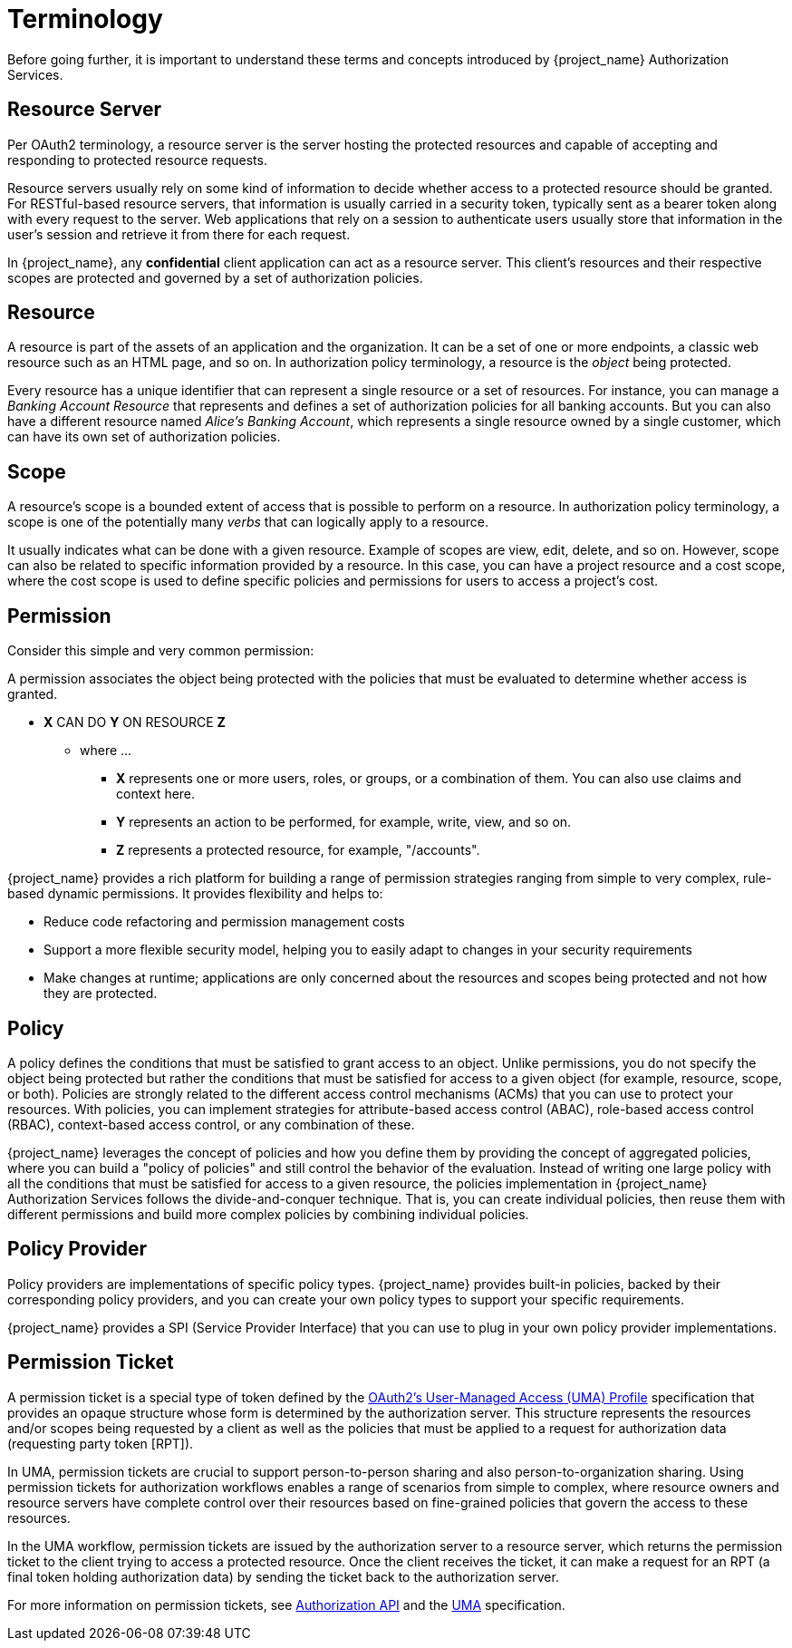 [[_overview_terminology]]
= Terminology

Before going further, it is important to understand these terms and concepts introduced by {project_name} Authorization Services.

[[_overview_terminology_resource_server]]
== Resource Server

Per OAuth2 terminology, a resource server is the server hosting the protected resources and capable of accepting and responding to protected resource requests.

Resource servers usually rely on some kind of information to decide whether access to a protected resource should be granted. For RESTful-based resource servers,
that information is usually carried in a security token, typically sent as a bearer token along with every request to the server. Web applications that rely on a session to
authenticate users usually store that information in the user's session and retrieve it from there for each request.

In {project_name}, any *confidential* client application can act as a resource server. This client's resources and their respective scopes are protected and governed by a set of authorization policies.

== Resource

A resource is part of the assets of an application and the organization. It can be a set of one or more endpoints, a classic web resource such as an HTML page, and so on.
In authorization policy terminology, a resource is the _object_ being protected.

Every resource has a unique identifier that can represent a single resource or a set of resources. For instance, you can manage a _Banking Account Resource_ that represents and defines a set of authorization policies for all banking accounts. But you can also have a different resource named _Alice's Banking Account_, which represents a single resource owned by a single customer, which can have its own set of authorization policies.

== Scope

A resource's scope is a bounded extent of access that is possible to perform on a resource. In authorization policy terminology, a scope is one of the potentially many _verbs_ that can logically apply to a resource.

It usually indicates what can be done with a given resource. Example of scopes are view, edit, delete, and so on. However, scope can also be related to specific information provided by a resource. In this case, you can have a project resource and a cost scope, where the cost scope is used to define specific policies and permissions for users to access a project's cost.

== Permission

Consider this simple and very common permission:

A permission associates the object being protected with the policies that must be evaluated to determine whether access is granted.

* *X* CAN DO *Y* ON RESOURCE *Z*
** where ...
*** *X* represents one or more users, roles, or groups, or a combination of them. You can also use claims and context here.
*** *Y* represents an action to be performed, for example, write, view, and so on.
*** *Z* represents a protected resource, for example, "/accounts".

{project_name} provides a rich platform for building a range of permission strategies ranging from simple to very complex, rule-based dynamic permissions. It provides flexibility and helps to:

* Reduce code refactoring and permission management costs
* Support a more flexible security model, helping you to easily adapt to changes in your security requirements
* Make changes at runtime; applications are only concerned about the resources and scopes being protected and not how they are protected.

== Policy

A policy defines the conditions that must be satisfied to grant access to an object. Unlike permissions, you do not specify the object being protected
but rather the conditions that must be satisfied for access to a given object (for example, resource, scope, or both).
Policies are strongly related to the different access control mechanisms (ACMs) that you can use to protect your resources.
With policies, you can implement strategies for attribute-based access control (ABAC), role-based access control (RBAC), context-based access control, or any combination of these.

{project_name} leverages the concept of policies and how you define them by providing the concept of aggregated policies, where you can build a "policy of policies" and still control the behavior of the evaluation.
Instead of writing one large policy with all the conditions that must be satisfied for access to a given resource, the policies implementation in {project_name} Authorization Services follows the divide-and-conquer technique.
That is, you can create individual policies, then reuse them with different permissions and build more complex policies by combining individual policies.

== Policy Provider

Policy providers are implementations of specific policy types. {project_name} provides built-in policies, backed by their corresponding
policy providers, and you can create your own policy types to support your specific requirements.

{project_name} provides a SPI (Service Provider Interface) that you can use to plug in your own policy provider implementations.

[[_overview_terminology_permission_ticket]]
== Permission Ticket

A permission ticket is a special type of token defined by the https://kantarainitiative.org/confluence/display/uma/UMA+1.0+Core+Protocol[OAuth2's User-Managed Access (UMA) Profile] specification that provides an opaque structure whose form is determined by the authorization server. This
structure represents the resources and/or scopes being requested by a client as well as the policies that must be applied to a request for authorization data (requesting party token [RPT]).

In UMA, permission tickets are crucial to support person-to-person sharing and also person-to-organization sharing. Using permission tickets for authorization workflows enables a range of scenarios from simple to complex, where resource owners and resource servers have complete control over their resources based on fine-grained policies that govern the access to these resources.

In the UMA workflow, permission tickets are issued by the authorization server to a resource server, which returns the permission ticket to the client trying to access a protected resource. Once the client receives the ticket, it can make a request for an RPT (a final token holding authorization data) by sending the ticket back to the authorization server.

For more information on permission tickets, see <<_service_authorization_api, Authorization API>> and the https://kantarainitiative.org/confluence/display/uma/UMA+1.0+Core+Protocol[UMA] specification.


